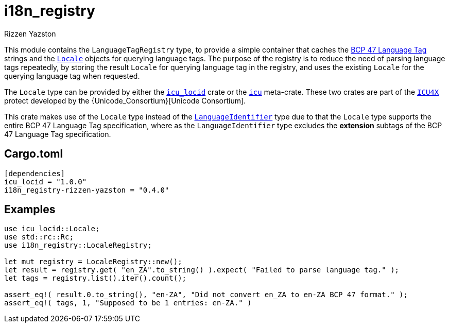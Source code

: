 = i18n_registry
Rizzen Yazston
:Locale: https://docs.rs/icu/latest/icu/locid/struct.Locale.html
:icu_locid: https://crates.io/crates/icu_locid
:icu: https://crates.io/crates/icu
:ICU4X: https://github.com/unicode-org/icu4x
:Unicode Consortium: https://home.unicode.org/
:LanguageIdentifier: https://docs.rs/icu/latest/icu/locid/struct.LanguageIdentifier.html
:BCP_47_Language_Tag: https://www.rfc-editor.org/rfc/bcp/bcp47.txt

This module contains the `LanguageTagRegistry` type, to provide a simple container that caches the {BCP_47_Language_Tag}[BCP 47 Language Tag] strings and the {Locale}[`Locale`] objects for querying language tags. The purpose of the registry is to reduce the need of parsing language tags repeatedly, by storing the result `Locale` for querying language tag in the registry, and uses the existing `Locale` for the querying language tag when requested.

The `Locale` type can be provided by either the {icu_locid}[`icu_locid`] crate or the {icu}[`icu`] meta-crate. These two crates are part of the {ICU4X}[`ICU4X`] protect developed by the {Unicode_Consortium}[Unicode Consortium].

This crate makes use of the `Locale` type instead of the {LanguageIdentifier}[`LanguageIdentifier`] type due to that the `Locale` type supports the entire BCP 47 Language Tag specification, where as the `LanguageIdentifier` type excludes the **extension** subtags of the BCP 47 Language Tag specification.

== Cargo.toml

```
[dependencies]
icu_locid = "1.0.0"
i18n_registry-rizzen-yazston = "0.4.0"
```

== Examples

```
use icu_locid::Locale;
use std::rc::Rc;
use i18n_registry::LocaleRegistry;

let mut registry = LocaleRegistry::new();
let result = registry.get( "en_ZA".to_string() ).expect( "Failed to parse language tag." );
let tags = registry.list().iter().count();

assert_eq!( result.0.to_string(), "en-ZA", "Did not convert en_ZA to en-ZA BCP 47 format." );
assert_eq!( tags, 1, "Supposed to be 1 entries: en-ZA." )
```
